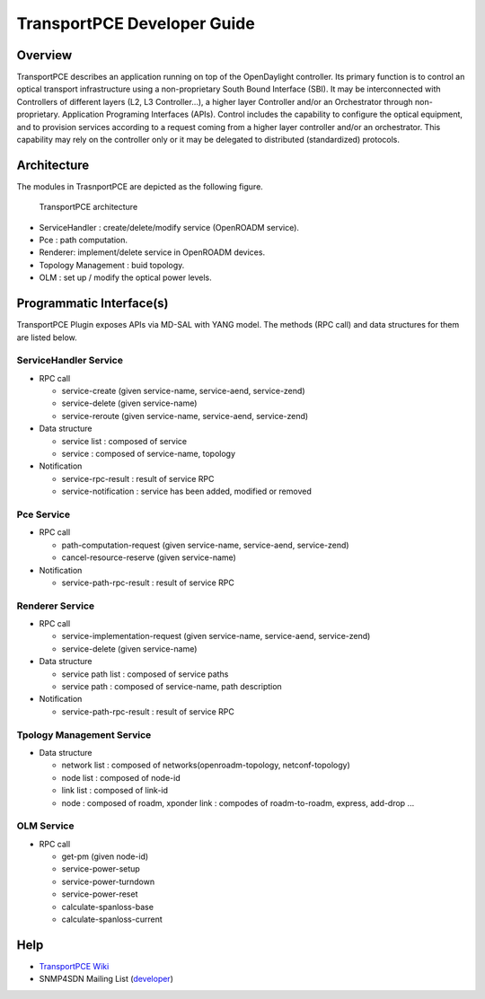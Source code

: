 .. _transportpce-dev-guide:

TransportPCE Developer Guide
============================

Overview
--------

TransportPCE describes an application running on top of the OpenDaylight
controller. Its primary function is to control an optical transport
infrastructure using a non-proprietary South Bound Interface (SBI). It may be
interconnected with Controllers of different layers (L2, L3 Controller…), a
higher layer Controller and/or an Orchestrator through non-proprietary.
Application Programing Interfaces (APIs). Control includes the capability to
configure the optical equipment, and to provision services according to a
request coming from a higher layer controller and/or an orchestrator.
This capability may rely on the controller only or it may be delegated to
distributed (standardized) protocols.


Architecture
------------

The modules in TrasnportPCE are depicted as the following figure.

.. figure:: ./images/tpce_architecture.jpg
   :alt: TransportPCE architecture

   TransportPCE architecture

-  ServiceHandler : create/delete/modify service (OpenROADM service).

-  Pce : path computation.

-  Renderer: implement/delete service in OpenROADM devices.

-  Topology Management : buid topology.

-  OLM : set up / modify the optical power levels.

Programmatic Interface(s)
-------------------------

TransportPCE Plugin exposes APIs via MD-SAL with YANG model. The methods
(RPC call) and data structures for them are listed below.

ServiceHandler Service
~~~~~~~~~~~~~~~~~~~~~~

-  RPC call

   -  service-create (given service-name, service-aend, service-zend)

   -  service-delete (given service-name)

   -  service-reroute (given service-name, service-aend, service-zend)

-  Data structure

   -  service list : composed of service
   -  service : composed of service-name, topology

-  Notification

   - service-rpc-result : result of service RPC
   - service-notification : service has been added, modified or removed

Pce Service
~~~~~~~~~~~

-  RPC call

   -  path-computation-request (given service-name, service-aend, service-zend)

   -  cancel-resource-reserve (given service-name)

-  Notification

   - service-path-rpc-result : result of service RPC

Renderer Service
~~~~~~~~~~~~~~~~

-  RPC call

   -  service-implementation-request (given service-name, service-aend, service-zend)

   -  service-delete (given service-name)

-  Data structure

   -  service path list : composed of service paths
   -  service path : composed of service-name, path description

-  Notification

   - service-path-rpc-result : result of service RPC

Tpology Management Service
~~~~~~~~~~~~~~~~~~~~~~~~~~

-  Data structure

   -  network list : composed of networks(openroadm-topology, netconf-topology)
   -  node list : composed of node-id
   -  link list : composed of link-id
   -  node : composed of roadm, xponder
      link : compodes of roadm-to-roadm, express, add-drop ...

OLM Service
~~~~~~~~~~~

-  RPC call

   -  get-pm (given node-id)

   -  service-power-setup

   -  service-power-turndown

   -  service-power-reset

   -  calculate-spanloss-base

   -  calculate-spanloss-current


Help
----

-  `TransportPCE Wiki <https://wiki.opendaylight.org/view/TransportPCE:Main>`__

-  SNMP4SDN Mailing List
   (`developer <https://lists.opendaylight.org/mailman/listinfo/transportpce-dev>`__)
